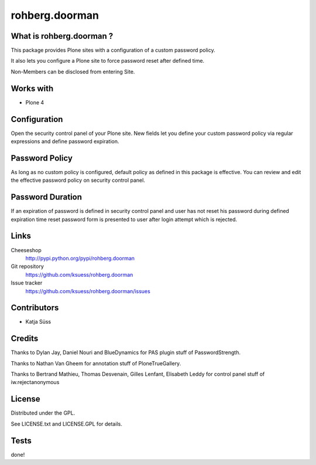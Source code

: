 ==================
rohberg.doorman
==================


What is rohberg.doorman ?
=========================

This package provides Plone sites with a configuration of a custom password policy.

It also lets you configure a Plone site to force password reset after defined time.

Non-Members can be disclosed from entering Site.

Works with
==========

* Plone 4

Configuration
==============

Open the security control panel of your Plone site. New fields let you 
define your custom password policy via regular expressions and define password expiration.


Password Policy
=============================

As long as no custom policy is configured, default policy as defined in this package is effective. You can review and edit the effective password policy on security control panel.

Password Duration
============================

If an expiration of password is defined in security control panel and user has not reset his password during defined expiration time reset password form is presented to user after login attempt which is rejected.

Links
=====

Cheeseshop
  http://pypi.python.org/pypi/rohberg.doorman

Git repository
  https://github.com/ksuess/rohberg.doorman

Issue tracker
  https://github.com/ksuess/rohberg.doorman/issues

Contributors
============

* Katja Süss

Credits
============

Thanks to Dylan Jay, Daniel Nouri and BlueDynamics for PAS plugin stuff of PasswordStrength.

Thanks to Nathan Van Gheem for annotation stuff of PloneTrueGallery.

Thanks to Bertrand Mathieu, Thomas Desvenain, Gilles Lenfant, Elisabeth Leddy for 
control panel stuff of iw.rejectanonymous

License
=======

Distributed under the GPL.

See LICENSE.txt and LICENSE.GPL for details.

Tests
======

done!
